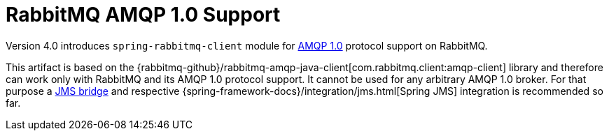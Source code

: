 [[amqp-client]]
= RabbitMQ AMQP 1.0 Support

Version 4.0 introduces `spring-rabbitmq-client` module for https://www.rabbitmq.com/client-libraries/amqp-client-libraries[AMQP 1.0] protocol support on RabbitMQ.

This artifact is based on the {rabbitmq-github}/rabbitmq-amqp-java-client[com.rabbitmq.client:amqp-client] library and therefore can work only with RabbitMQ and its AMQP 1.0 protocol support.
It cannot be used for any arbitrary AMQP 1.0 broker.
For that purpose a https://qpid.apache.org/components/jms/index.html[JMS bridge] and respective {spring-framework-docs}/integration/jms.html[Spring JMS] integration is recommended so far.